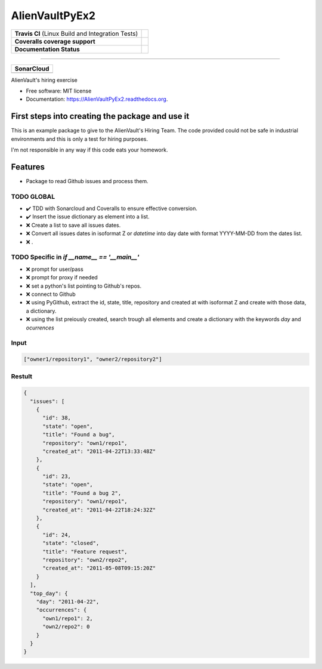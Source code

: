 ===============================
AlienVaultPyEx2
===============================

+---------------------------------------------------+-----------------------------------------------------------------------------------------------------+
| **Travis CI** (Linux Build and Integration Tests) | .. image:: https://travis-ci.org/TheFantasyClub/AlienVaultPyEx2.svg?branch=master                   |
|                                                   |  :alt: Travis Support :target: https://travis-ci.org/TheFantasyClub/AlienVaultPyEx2                 |
|                                                   |  :target: https://travis-ci.org/TheFantasyClub/AlienVaultPyEx2                                      |
+---------------------------------------------------+-----------------------------------------------------------------------------------------------------+
| **Coveralls coverage support**                    | .. image:: https://coveralls.io/repos/github/TheFantasyClub/AlienVaultPyEx2/badge.svg?branch=master |
|                                                   |  :alt: Coveralls coverage support                                                                   |
|                                                   |  :target: https://coveralls.io/github/TheFantasyClub/AlienVaultPyEx2?branch=master                  |
+---------------------------------------------------+-----------------------------------------------------------------------------------------------------+
| **Documentation Status**                          | .. image:: https://readthedocs.org/projects/alienvaultpyex2/badge/?version=latest                   |
|                                                   |  :alt: Documentation Status                                                                         |
|                                                   |  :target: https://alienvaultpyex2.readthedocs.io/en/latest/?badge=latest                            |
+---------------------------------------------------+-----------------------------------------------------------------------------------------------------+

----------

+---------------------------------------------------------------------------------------------------------------+--------------------------------------------------------------------------------------------------------------+--------------------------------------------------------------------------------------------------------------+----------------------------------------------------------------------------------------------------------+
| **SonarCloud**                                                                                                                                                                                                                                                                                                                                                                                                                                         |
+---------------------------------------------------------------------------------------------------------------+--------------------------------------------------------------------------------------------------------------+--------------------------------------------------------------------------------------------------------------+----------------------------------------------------------------------------------------------------------+
| .. image:: https://sonarcloud.io/api/project_badges/measure?project=AlienVaultPyEx2_W&metric=alert_status     | .. image:: https://sonarcloud.io/api/project_badges/measure?project=AlienVaultPyEx2_W&metric=code_smells     | .. image:: https://sonarcloud.io/api/project_badges/measure?project=AlienVaultPyEx2_W&metric=sqale_index     | .. image:: https://sonarcloud.io/api/project_badges/measure?project=AlienVaultPyEx2_W&metric=coverage    |
|         :alt: Alert Status                                                                                    |         :alt: Code Smells                                                                                    |         :alt: Technical debt                                                                                 |         :alt: Code coverage                                                                              |
|         :target: https://sonarcloud.io/dashboard?id=AlienVaultPyEx2_W                                         |         :target: https://sonarcloud.io/dashboard?id=AlienVaultPyEx2_W                                        |         :target: https://sonarcloud.io/dashboard?id=AlienVaultPyEx2_W                                        |                             :target: https://sonarcloud.io/dashboard?id=AlienVaultPyEx2_W                |
+---------------------------------------------------------------------------------------------------------------+--------------------------------------------------------------------------------------------------------------+--------------------------------------------------------------------------------------------------------------+----------------------------------------------------------------------------------------------------------+




AlienVault's hiring exercise

* Free software: MIT license
* Documentation: https://AlienVaultPyEx2.readthedocs.org.


First steps into creating the package and use it
------------------------------------------------

This is an example package to give to the AlienVault's Hiring Team.
The code provided could not be safe in industrial environments and this is only a test for hiring purposes.

I'm not responsible in any way if this code eats your homework.

Features
--------

* Package to read Github issues and process them.


TODO GLOBAL
*****************
* ✔️ TDD with Sonarcloud and Coveralls to ensure effective conversion.
* ✔️ Insert the issue dictionary as element into a list.
* ❌ Create a list to save all issues dates.
* ❌ Convert all issues dates in isoformat Z or `datetime` into day date with format YYYY-MM-DD from the dates list.
* ❌ .

TODO Specific in `if __name__ == '__main__'`
**********************************************
* ❌ prompt for user/pass
* ❌ prompt for proxy if needed
* ❌ set a python's list pointing to Github's repos.
* ❌ connect to Github
* ❌ using PyGithub, extract the id, state, title, repository and created at with isoformat Z and create with those data, a dictionary.
* ❌ using the list preiously created, search trough all elements and create a dictionary with the keywords `day` and `ocurrences`

Input
*****
.. code-block::

  ["owner1/repository1", "owner2/repository2"]

Restult
*******

.. code-block::

  {
    "issues": [
      {
        "id": 38,
        "state": "open",
        "title": "Found a bug",
        "repository": "own1/repo1",
        "created_at": "2011-04-22T13:33:48Z"
      },
      {
        "id": 23,
        "state": "open",
        "title": "Found a bug 2",
        "repository": "own1/repo1",
        "created_at": "2011-04-22T18:24:32Z"
      },
      {
        "id": 24,
        "state": "closed",
        "title": "Feature request",
        "repository": "own2/repo2",
        "created_at": "2011-05-08T09:15:20Z"
      }
    ],
    "top_day": {
      "day": "2011-04-22",
      "occurrences": {
        "own1/repo1": 2,
        "own2/repo2": 0
      }
    }
  }
